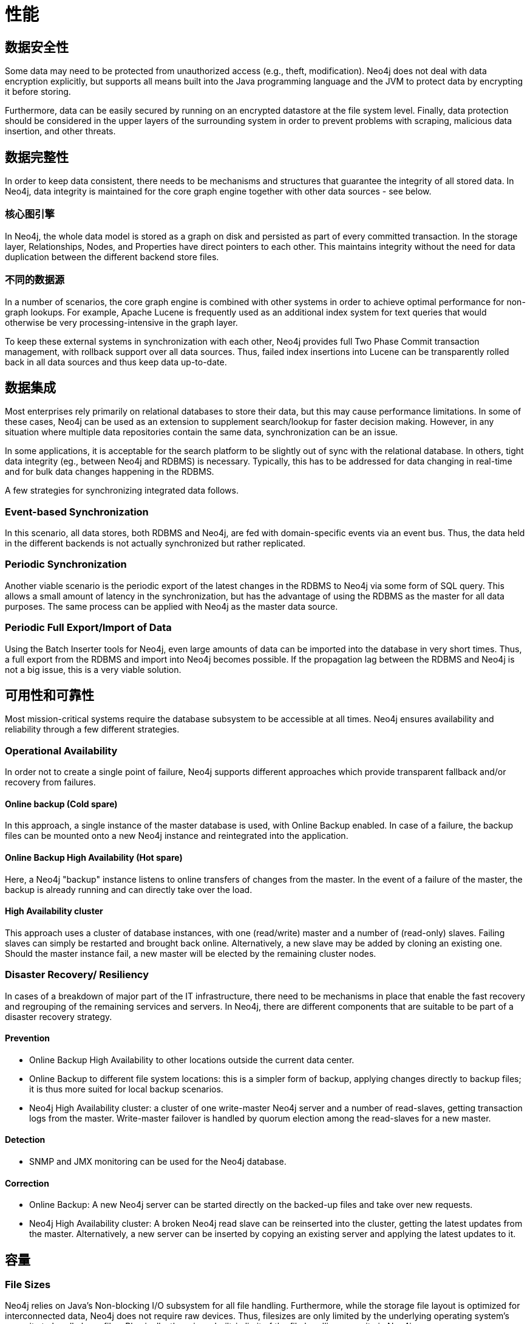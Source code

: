 [[capabilities]]
性能
==

/////////
Details, originally contained in the capabilities document.
/////////

[[capabilities-data-security]]
== 数据安全性 ==

Some data may need to be protected from unauthorized access (e.g., theft, modification). 
Neo4j does not deal with data encryption explicitly, but supports all means built into the Java programming language and the JVM to protect data by encrypting it before storing.

Furthermore, data can be easily secured by running on an encrypted datastore at the file system level.
Finally, data protection should be considered in the upper layers of the surrounding system in order to prevent problems with scraping, malicious data insertion, and other threats.

[[capabilities-data-integrity]]
== 数据完整性 ==

In order to keep data consistent, there needs to be mechanisms and structures that guarantee the integrity of all stored data.
In Neo4j, data integrity is maintained for the core graph engine together with other data sources - see below.

[[capabilities-core-graph-engine]]
=== 核心图引擎 ===

In Neo4j, the whole data model is stored as a graph on disk and persisted as 
part of every committed transaction.
In the storage layer, Relationships, Nodes, and Properties have direct pointers to each other.
This maintains integrity without the need for data duplication between the different backend store files.
 
[[capabilities-different-data-sources]]
=== 不同的数据源 ===

In a number of scenarios, the core graph engine is combined with other systems 
in order to achieve optimal performance for non-graph lookups.
For example, Apache Lucene is frequently used as an additional index system for text queries that would otherwise be very processing-intensive in the graph layer.

To keep these external systems in synchronization with each other, Neo4j provides 
full Two Phase Commit transaction management, with rollback support over all data 
sources.
Thus, failed index insertions into Lucene can be transparently rolled back in all data sources and thus keep data up-to-date.

[[capabilities-data-integration]]
== 数据集成 ==

Most enterprises rely primarily on relational databases to store their data, but 
this may cause performance limitations.
In some of these cases, Neo4j can be used as an extension to supplement search/lookup for faster decision making.
However, in any situation where multiple data repositories contain the same data, synchronization can be an issue.

In some applications, it is acceptable for the search platform to be slightly out 
of sync with the relational database.
In others, tight data integrity (eg., between Neo4j and RDBMS) is necessary. 
Typically, this has to be addressed for data changing in real-time and for bulk data changes happening in the RDBMS.

A few strategies for synchronizing integrated data follows.

[[capabilities-event-based-synchronization]]
=== Event-based Synchronization ===

In this scenario, all data stores, both RDBMS and Neo4j, are fed with domain-specific 
events via an event bus.
Thus, the data held in the different backends is not actually synchronized but rather replicated.

[[capabilities-periodic-synchronization]]
=== Periodic Synchronization ===

Another viable scenario is the periodic export of the latest changes in the RDBMS to 
Neo4j via some form of SQL query.
This allows a small amount of latency in the synchronization, but has the advantage of using the RDBMS as the master for all data purposes.
The same process can be applied with Neo4j as the master data source.

[[capabilities-full-export]]
=== Periodic Full Export/Import of Data ===

Using the Batch Inserter tools for Neo4j, even large amounts of data can be imported 
into the database in very short times.
Thus, a full export from the RDBMS and import into Neo4j becomes possible.
If the propagation lag between the RDBMS and Neo4j is not a big issue, this is a very viable solution.

[[capabilities-availability]]
== 可用性和可靠性 ==

Most mission-critical systems require the database subsystem to be accessible at all 
times.
Neo4j ensures availability and reliability through a few different strategies.  

[[capabilities-op-availability]]
=== Operational Availability ===

In order not to create a single point of failure, Neo4j supports different 
approaches which provide transparent fallback and/or recovery from failures.

==== Online backup (Cold spare) ====

In this approach, a single instance of the master database is used, with Online 
Backup enabled.
In case of a failure, the backup files can be mounted onto a new 
Neo4j instance and reintegrated into the application.

==== Online Backup High Availability (Hot spare) ====

Here, a Neo4j "backup" instance listens to online transfers of changes from the 
master.
In the event of a failure of the master, the backup is already running 
and can directly take over the load.

==== High Availability cluster ====

This approach uses a cluster of database instances, with one (read/write) master 
and a number of (read-only) slaves.
Failing slaves can simply be restarted and brought back online.
Alternatively, a new slave may be added by cloning an existing one.
Should the master instance fail, a new master will be elected by the remaining 
cluster nodes.

[[capabilities-disaster]]
=== Disaster Recovery/ Resiliency ===

In cases of a breakdown of major part of the IT infrastructure, there need to be 
mechanisms in place that enable the fast recovery and regrouping of the remaining 
services and servers.
In Neo4j, there are different components that are suitable to be part of a disaster recovery strategy.

==== Prevention ====

* Online Backup High Availability to other locations outside the current data center.
* Online Backup to different file system locations: this is a simpler form of backup, 
applying changes directly to backup files; it is thus more suited for local backup scenarios.
* Neo4j High Availability cluster: a cluster of one write-master Neo4j server and a number of read-slaves, getting transaction logs from the master.
  Write-master failover is handled by quorum election among the read-slaves for a new master.

==== Detection ====

* SNMP and JMX monitoring can be used for the Neo4j database.

==== Correction ====

* Online Backup: A new Neo4j server can be started directly on the backed-up files 
and take over new requests.
* Neo4j High Availability cluster: A broken Neo4j read slave can be reinserted into the cluster, getting the latest updates from the master.
  Alternatively, a new server can be inserted by copying an existing server and applying the latest updates to it.

[[capabilities-capacity]]
== 容量 ==

[[capabilities-file-sizes]]
=== File Sizes ===

Neo4j relies on Java's Non-blocking I/O subsystem for all file handling.
Furthermore, while the storage file layout is optimized for interconnected data, Neo4j does not require raw devices.
Thus, filesizes are only limited by the underlying operating system's capacity to handle large files.
Physically, there is no built-in limit of the file handling capacity in Neo4j.

Neo4j tries to memory-map as much of the underlying store files as possible.
If the available RAM is not sufficient to keep all data in RAM, Neo4j will use buffers in some cases, reallocating the memory-mapped high-performance I/O windows to the regions with the most I/O activity dynamically.
Thus, ACID speed degrades gracefully as RAM becomes the limiting factor.

[[capabilities-read-speed]]
=== Read speed ===

Enterprises want to optimize the use of hardware to deliver the maximum business value 
from available resources.
Neo4j's approach to reading data provides the best possible usage of all available hardware resources.
Neo4j does not block or lock any read operations; thus, there is no danger for deadlocks in read operations and no need for read transactions.
With a threaded read access to the database, queries can be run simultaneously on as many processors as may be available.
This provides very good scale-up scenarios with bigger servers.

[[capabilities-write-speed]]
=== Write speed ===

Write speed is a consideration for many enterprise applications.
However, there are two different scenarios:

. sustained continuous operation and
. bulk access (e.g., backup, initial or batch loading).

To support the disparate requirements of these scenarios, Neo4j supports two modes of writing to the storage layer.

In transactional, ACID-compliant normal operation, isolation level is maintained and 
read operations can occur at the same time as the writing process.
At every commit, the data is persisted to disk and can be recovered to a consistent state upon system failures.
This requires disk write access and a real flushing of data.
Thus, the write speed of Neo4j on a single server in continuous mode is limited by the I/O capacity of the hardware.
Consequently, the use of fast SSDs is highly recommended for production scenarios.

Neo4j has a Batch Inserter that operates directly on the store files.
This mode does not provide transactional security, so it can only be used when there is a single write thread.
Because data is written sequentially, and never flushed to the logical logs, huge performance boosts are achieved.
The Batch Inserter is optimized for non-transactional bulk import of large amounts of data.  

[[capabilities-data-size]]
=== Data size ===

In Neo4j, data size is mainly limited by the address space of the primary keys for Nodes, Relationships, Properties and RelationshipTypes.
Currently, the address space is as follows:

* 2ˆ35 (~ 34 billion) nodes 
* 2ˆ35 (~ 34 billion) relationships 
* 2ˆ36 (~ 68 billion) properties 
* 2ˆ15 (~ 32 000) relationship types 

